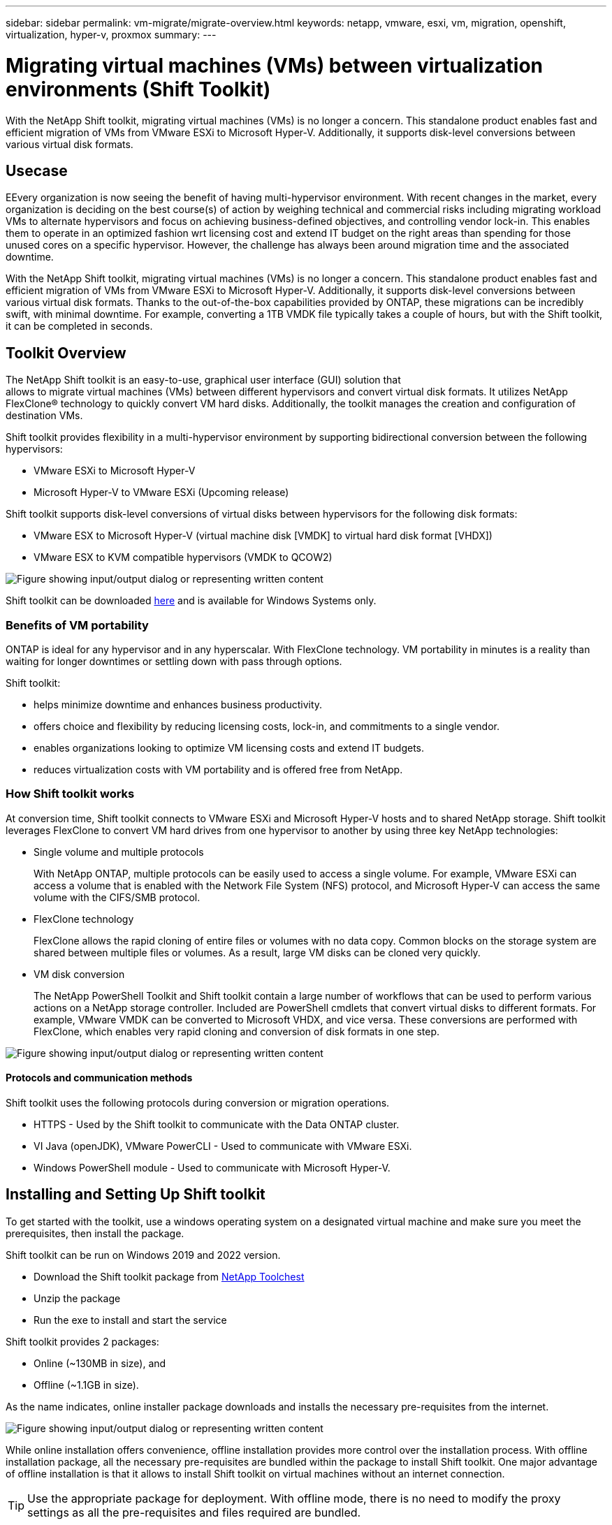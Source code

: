 ---
sidebar: sidebar
permalink: vm-migrate/migrate-overview.html
keywords: netapp, vmware, esxi, vm, migration, openshift, virtualization, hyper-v, proxmox
summary: 
---

= Migrating virtual machines (VMs) between virtualization environments (Shift Toolkit)
:hardbreaks:
:nofooter:
:icons: font
:linkattrs:
:imagesdir: ../media/

[.lead]
With the NetApp Shift toolkit, migrating virtual machines (VMs) is no longer a concern. This standalone product enables fast and efficient migration of VMs from VMware ESXi to Microsoft Hyper-V. Additionally, it supports disk-level conversions between various virtual disk formats.

== Usecase

EEvery organization is now seeing the benefit of having multi-hypervisor environment. With recent changes in the market, every organization is deciding on the best course(s) of action by weighing technical and commercial risks including migrating workload VMs to alternate hypervisors and focus on achieving business-defined objectives, and controlling vendor lock-in. This enables them to operate in an optimized fashion wrt licensing cost and extend IT budget on the right areas than spending for those unused cores on a specific hypervisor. However, the challenge has always been around migration time and the associated downtime. 

With the NetApp Shift toolkit, migrating virtual machines (VMs) is no longer a concern. This standalone product enables fast and efficient migration of VMs from VMware ESXi to Microsoft Hyper-V. Additionally, it supports disk-level conversions between various virtual disk formats. Thanks to the out-of-the-box capabilities provided by ONTAP, these migrations can be incredibly swift, with minimal downtime. For example, converting a 1TB VMDK file typically takes a couple of hours, but with the Shift toolkit, it can be completed in seconds.

== Toolkit Overview

The NetApp Shift toolkit is an easy-to-use, graphical user interface (GUI) solution that 
allows to migrate virtual machines (VMs) between different hypervisors and convert virtual disk formats. It utilizes NetApp FlexClone® technology to quickly convert VM hard disks. Additionally, the toolkit manages the creation and configuration of destination VMs.

Shift toolkit provides flexibility in a multi-hypervisor environment by supporting bidirectional conversion between the following hypervisors:

* VMware ESXi to Microsoft Hyper-V
* Microsoft Hyper-V to VMware ESXi (Upcoming release)

Shift toolkit supports disk-level conversions of virtual disks between hypervisors for the following disk formats:

* VMware ESX to Microsoft Hyper-V (virtual machine disk [VMDK] to virtual hard disk format [VHDX])
* VMware ESX to KVM compatible hypervisors (VMDK to QCOW2)

image:shift-toolkit-image1.png["Figure showing input/output dialog or representing written content"]

Shift toolkit can be downloaded link:https://mysupport.netapp.com/site/tools/tool-eula/netapp-shift-toolkit[here] and is available for Windows Systems only.

=== Benefits of VM portability

ONTAP is ideal for any hypervisor and in any hyperscalar. With FlexClone technology. VM portability in minutes is a reality than waiting for longer downtimes or settling down with pass through options.

Shift toolkit:

* helps minimize downtime and enhances business productivity.
* offers choice and flexibility by reducing licensing costs, lock-in, and commitments to a single vendor.
* enables organizations looking to optimize VM licensing costs and extend IT budgets.
* reduces virtualization costs with VM portability and is offered free from NetApp.

=== How Shift toolkit works

At conversion time, Shift toolkit connects to VMware ESXi and Microsoft Hyper-V hosts and to shared NetApp storage. Shift toolkit leverages FlexClone to convert VM hard drives from one hypervisor to another by using three key NetApp technologies:

* Single volume and multiple protocols
+
With NetApp ONTAP, multiple protocols can be easily used to access a single volume. For example, VMware ESXi can access a volume that is enabled with the Network File System (NFS) protocol, and Microsoft Hyper-V can access the same volume with the CIFS/SMB protocol.

* FlexClone technology
+
FlexClone allows the rapid cloning of entire files or volumes with no data copy. Common blocks on the storage system are shared between multiple files or volumes. As a result, large VM disks can be cloned very quickly.

* VM disk conversion
+
The NetApp PowerShell Toolkit and Shift toolkit contain a large number of workflows that can be used to perform various actions on a NetApp storage controller. Included are PowerShell cmdlets that convert virtual disks to different formats. For example, VMware VMDK can be converted to Microsoft VHDX, and vice versa. These conversions are performed with FlexClone, which enables very rapid cloning and conversion of disk formats in one step.

image:shift-toolkit-image2.png["Figure showing input/output dialog or representing written content"]

==== Protocols and communication methods

Shift toolkit uses the following protocols during conversion or migration operations.

* HTTPS - Used by the Shift toolkit to communicate with the Data ONTAP cluster. 
* VI Java (openJDK), VMware PowerCLI - Used to communicate with VMware ESXi.
* Windows PowerShell module - Used to communicate with Microsoft Hyper-V.

== Installing and Setting Up Shift toolkit

To get started with the toolkit, use a windows operating system on a designated virtual machine and make sure you meet the prerequisites, then install the package.

Shift toolkit can be run on Windows 2019 and 2022 version. 

* Download the Shift toolkit package from link:https://mysupport.netapp.com/site/tools/tool-eula/netapp-shift-toolkit[NetApp Toolchest]
* Unzip the package
* Run the exe to install and start the service

Shift toolkit provides 2 packages:

* Online (~130MB in size), and
* Offline (~1.1GB in size). 

As the name indicates, online installer package downloads and installs the necessary pre-requisites from the internet. 

image:shift-toolkit-image3.png["Figure showing input/output dialog or representing written content"]

While online installation offers convenience, offline installation provides more control over the installation process. With offline installation package, all the necessary pre-requisites are bundled within the package to install Shift toolkit. One major advantage of offline installation is that it allows to install Shift toolkit on virtual machines without an internet connection.

TIP: Use the appropriate package for deployment. With offline mode, there is no need to modify the proxy settings as all the pre-requisites and files required are bundled.

Shift toolkit can be installed on a virtual machine running VMware or Microsoft Hyper-V server as long as there is connectivity between source and target environments, and it is a best practice to install Shift toolkit on its own VM. This approach allows you to target different Microsoft Hyper-V servers or VMware ESXi servers with a single Shift toolkit server.

NOTE: Install Shift toolkit on a dedicated VM.

=== Pre-requisites:

==== Hardware requirements

Ensure that Shift server host meets minimum hardware requirements. 

Hardware Requirements:

* CPU: 4 vCPUs
* Memory: 8 GB minimum
* Disk Space: minimum 100 GB

NOTE: Must have 650 MB disk space available for installation.

==== Connectivity requirements

* Ensure the hypervisor and storage environment is configured so that Shift toolkit can interact properly with all components in the environment.
* Shift toolkit must be installed on a standalone Windows server (physical or virtual).
* The Shift server, Data ONTAP CIFS server and Hyper-V servers must be on the same Windows Active Directory domain.
* Multiple LIFs for CIFS and NFS are supported for use with Storage Virtual Machine when doing VM conversions. The Hyper-V server and ESXi hosts access the Storage Virtual Machine (SVM) at the IP addresses of these LIFs.
* For CIFS operations, the time settings for the Windows domain controller and the NetApp storage controller must be synchronized.

=== ONTAP Storage Configurations 
==== Create a New SVM (recommended)

Although Shift toolkit permits the use of an existing SVM, it is a NetApp best practice to create a new SVM. Move the VMs to be migrated or converted to a new designated NFS v3 datastore residing on a dedicated Data ONTAP Storage Virtual Machine (SVM) using Storage vMotion. This svmotion based migration is performed without any downtime for the VM. With this approach, the VMs that are designated to be migrated do not reside on the production SVM. Use the ONTAP CLI, NetApp PowerShell toolkit or System Manager to create the new SVM.

Follow the steps provided in this link:https://docs.netapp.com/us-en/ontap/networking/create_svms.html[link] to provision a new SVM allowing both NFS and SMB protocol.

NOTE: It is a good practice creating a new SVM to be sure that the SVM meets the Shift toolkit requirements without having to modify the production SVM in ways that might be disruptive.

NOTE: The new SVM should have both NFS and SMB protocol enabled. The volume provisioned should also have both NFS and SMB enabled.

==== Qtree requirements

A qtree should be created on the volume that will be used for hosting the VMs to be converted from VMware to Hyper-V so as to segregate and store the VHDX files or for the qcow2 or VHDX files that will be converted from VMDKs.

* For ESX to Hyper-V conversion, Shift toolkit places the converted VHDX’s on a qtree (with NTFS security style) within the same volume. 
* For ESX VMDK to QCOW2 conversions, a qtree with UNIX security style should be used. 

The Shift toolkit does not verify the security style of the qtrees. Therefore, it is important to create qtrees with the appropriate security style based on the target hypervisor and disk type.

NOTE: The destination path must be on the same volume of the source VM.

NOTE: Assign the correct security style to the qtree according to the target hypervisor type and disk format.

NOTE: If the converted qcow2 files are intended for use with OpenShift virtualization, there's an exception: these files can be placed directly on the volume without utilizing a qtree. To achieve this, employ Shift toolkit APIs to convert VMDK files to qcow2 format and place them directly within the volume.

Follow the steps provided in this link:https://docs.netapp.com/us-en/ontap/nfs-config/create-qtree-task.html[link] to create a qtree with the right security style.

image:shift-toolkit-image4.png["Figure showing input/output dialog or representing written content"]

==== CIFS Share requirements:

For Hyper-V migrations, create a share where the converted VM data will be stored. Make sure that the NFS share (used to store the VMs to be converted) and the destination share (used to store the converted VMs) reside on the same volume. Shift toolkit does not support spanning on multiple volumes.

Follow the steps provided in this link:https://docs.netapp.com/us-en/ontap/smb-config/create-share-task.html[link] to create the share with the appropriate properties. Ensure to select continuous availability property along with the other default ones.

image:shift-toolkit-image5.png["Figure showing input/output dialog or representing written content"]

image:shift-toolkit-image6.png["Figure showing input/output dialog or representing written content"]

NOTE: SMB 3.0 must be enabled, this is enabled by default.

NOTE: Ensure continuously available property is enabled.

NOTE: Export policies for SMB must be disabled on the storage virtual machine (SVM)

NOTE: The domain to which the CIFS server and Hyper-V servers belong must permit both Kerberos and NTLMv2 authentication.

NOTE: ONTAP creates the share with the Windows default share permission of Everyone / Full Control.

=== Supported operating systems

Ensure that a supported versions of Windows and Linux guest operating systems are used for conversion and that Shift toolkit supports the version of ONTAP.

*Supported VM guest operating systems*

The following versions of Windows are supported as guest operating systems for VM conversions:

* Windows 10
* Windows 11
* Windows Server 2016 
* Windows Server 2019
* Windows Server 2022
* Windows Server 2025

The following versions of Linux are supported as guest operating systems for VM conversions:

* CentOS Linux 7.x
* Red Hat Enterprise Linux 6.7 or later
* Red Hat Enterprise Linux 7.2 or later
* Red Hat Enterprise Linux 8.x
* Red Hat Enterprise Linux 9.x
* Ubuntu 2018
* Ubuntu 2022
* Ubuntu 2024
* Debian 10
* Debian 11
* Debian 12
* Suse 12
* Suse 15

NOTE: CentOS Linux/RedHat for Red Hat Enterprise Linux 5 is not supported.

NOTE: Windows Server 2008 is not supported, but the conversion process should work fine. Proceed at your own risk; however, we have received reports from customers who successfully used the Shift toolkit to convert Windows 2008 VMs. It's important to update the IP address after migration, as the PowerShell version used for automating IP assignment is not compatible with the older version running on Windows Server 2008.

*Supported versions of ONTAP*

Shift toolkit supports platforms that are running ONTAP 9.14.1 or later

*Supported versions of Hypervisors*

VMware: Shift toolkit is validated against vSphere 7.0.3 and later
Hyper-V: Shift toolkit is validated against Hyper-V role running on Windows Server 2019, Windows Server 2022 and Windows Server 2025

NOTE: In the current release, end to end virtual machine migration is supported with Hyper-V only. 

NOTE: In the current release, for KVM as the destination, VMDK to qcow2 conversion is the only supported workflow. Hence, if KVM is selected from the dropdown, hypervisor details are not required. The qcow2 disk can be used for provisioning virtual machine on KVM variants.

=== Installation

. Download link:https://mysupport.netapp.com/site/tools/tool-eula/netapp-shift-toolkit[Shift toolkit package] and unzip it.
+
image:shift-toolkit-image7.png["Figure showing input/output dialog or representing written content"]

. Initiate the Shift toolkit installation by double-clicking the downloaded .exe file. 
+
image:shift-toolkit-image8.png["Figure showing input/output dialog or representing written content"]
+
NOTE: All the prechecks are performed and if the minimum requirements are not met appropriate error or warning messages are displayed.

. The installer will begin the installation process. Select the appropriate location or use the default placement and click Next.
+
image:shift-toolkit-image9.png["Figure showing input/output dialog or representing written content"]

. The installer will prompt to select the IP address that will be used to access Shift toolkit UI.
+
image:shift-toolkit-image10.png["Figure showing input/output dialog or representing written content"]
+
NOTE: The setup process allows to select the right IP address using a dropdown option if the VM is assigned with multiple NICs.

. In this step, the installer shows all the required components that will be automatically downloaded and installed as part of the process.  The following are the mandatory components that needs to be installed for proper functioning of Shift toolkit - MongoDB, Windows PowerShell 7, NetApp ONTAP PowerShell Toolkit, Policy file editor, Credential Manage, VMware.PowerCLI package and Java OpenJDK which is all packed into the package. 
+
Click *Next*
+
image:shift-toolkit-image11.png["Figure showing input/output dialog or representing written content"]

. Review the JAVA OpenJDK GNU licensing information. Click Next.
+
image:shift-toolkit-image12.png["Figure showing input/output dialog or representing written content"]

. Keep the default for creating the desktop shortcut and click Next.
+
image:shift-toolkit-image13.png["Figure showing input/output dialog or representing written content"]

. Setup is now ready to proceed with install. Click Install.
+
image:shift-toolkit-image14.png["Figure showing input/output dialog or representing written content"]

. The installation starts and the process will download the required components and install them. Once done, click Finish.
+
image:shift-toolkit-image15.png["Figure showing input/output dialog or representing written content"]

NOTE: If the Shift toolkit VM does not have internet, the offline installer will perform the same steps but will install the components using the packages included in the executable.

image:shift-toolkit-image16.png["Figure showing input/output dialog or representing written content"]

NOTE: The installation can take 8-10mins.

=== Performing an upgrade

Download the link:https://mysupport.netapp.com/site/tools/tool-eula/netapp-shift-toolkit/download[upgrade package] starting with “update” and follow the below steps:

image:shift-toolkit-image17.png["Figure showing input/output dialog or representing written content"]

. Extract the files to a designated folder.
. After the extraction, stop NetApp Shift service.
. Copy all the files from the extracted folder to the install directory and overwrite the files when prompted. 
. Once done, run the update.bat using “Run as administrator” option and enter the Shift Toolkit VM IP when prompted. 
. This process will upgrade and start the Shift service.

=== Using the GUI 

==== Run Shift toolkit 

* Using the browser, access Shift toolkit UI by entering the "http://<IP address specified during installation>:3001"
+
NOTE: Use Google chrome or Internet explorer for best experience.

* Access the UI using default credentials as below:
+
Username: admin
+
Password: admin

NOTE: The admin credentials can be changed using “Change Password” option.

image:shift-toolkit-image18.png["Figure showing input/output dialog or representing written content"]

Accept the legal EULA by clicking on “Accept and Continue”.

image:shift-toolkit-image19.png["Figure showing input/output dialog or representing written content"]

==== Shift Toolkit Configuration

Once the storage and connectivity to both the source and destination hypervisors have been configured properly, begin configuring Shift toolkit to automate the migration or conversion of the virtual machine VMDK to appropriate format, leveraging the FlexClone functionality.

===== Add Sites

The first step is to discover and add the source vCenter and then the target Hyper-V details (both hypervisors and storage) to Shift toolkit. Open Shift toolkit in a supported browser and use the default username and password (admin/admin) and click on “Add Sites”. 

image:shift-toolkit-image20.png["Figure showing input/output dialog or representing written content"]

NOTE: Sites can also be added using Discover option.  

Add the following platforms:

*Source*

** Source Site Details
*** Site Name - Provide a name for the site
*** Hypervisor – Select VMware as the source (only option available during GA)
*** Site Location – Select the default option
*** Connector – Select the default selection

Once filled, click Continue.

image:shift-toolkit-image21.png["Figure showing input/output dialog or representing written content"]

** Source vCenter
*** Endpoint - Enter the IP address or FQDN of the vCenter server
*** Username - username to access the vCenter (in UPN format: `username@domain.com`)
*** vCenter Password – Password to access vCenter for performing inventory of the resources.
*** vCenter SSL Thumbprint (optional) 

Select “Accept Self signed certificate” and click Continue.

image:shift-toolkit-image22.png["Figure showing input/output dialog or representing written content"]

** ONTAP Storage system credentials

image:shift-toolkit-image23.png["Figure showing input/output dialog or representing written content"]

Once added, Shift toolkit will perform an automatic discovery and display the VMs along with the relevant metadata information.  Shift toolkit will automatically detect the networks and portgroups used by the VMs and will populate them. 

NOTE: If any modifications are made to the source site, ensure to run the discovery to fetch the latest information. This can be done by clicking  on 3 dots against the site name and click on “Discover Site”.

NOTE: The VM inventory is auto-refreshed every 24 hours.

image:shift-toolkit-image24.png["Figure showing input/output dialog or representing written content"]

To view the data for a specific vCenter, go to the dashboard, click on “View VM List” against the appropriate site name. The page will display the VM inventory along with the VM attributes.

Next step is to add the destination hypervisor. To add, click on “Add New Site” and select “Destination”.

*Destination*

image:shift-toolkit-image25.png["Figure showing input/output dialog or representing written content"]

** Destination Site Details
*** Site Name - Provide a name for the site
*** Hypervisor – Select Hyper-V or KVM as the target
*** Site Location – Select the default option
*** Connector – Select the default selection

Once filled, click Continue.

image:shift-toolkit-image26.png["Figure showing input/output dialog or representing written content"]

Based on the hypervisor selection, fill in the necessary details. 

** Destination Hyper-V details
*** Hyper-V Standalone or failover cluster manager IP address or FQDN
*** Username - username to access (in UPN format: `username@domain.com` or domain\administrator)
+
Password – Password to access Hyper-V host or FCI instance for performing inventory of the resources.
+
Select “Accept Self signed certificate” and click Continue.

image:shift-toolkit-image27.png["Figure showing input/output dialog or representing written content"]

Once done, Click Continue

NOTE: Shift toolkit does not communicate with System Center directly in the current release.

NOTE: The Hyper-V FCI and host discovery relies on DNS resolution. Ensure the hostnames should be resolvable from Shift toolkit VM. In case resolution fails, update the host file (C:\Windows\System32\drivers\etc\hosts) and retry the discovery operation. 

*ONTAP Storage system*

image:shift-toolkit-image28.png["Figure showing input/output dialog or representing written content"]

NOTE: The source and destination storage system should be the same as the disk format conversion happens at the volume level and within the same volume.

image:shift-toolkit-image29.png["Figure showing input/output dialog or representing written content"]

Next step is to group the required VMs into their migration groups as resource groups.

==== Resource Groupings

Once the platforms have been added, group the VMs you want to migrate or convert into resource groups.  Shift toolkit resource groups allow you to group set of dependent VMs into logical groups that contain their boot orders and boot delays.

NOTE: Ensure the Qtrees are provisioned (as mentioned in the pre-requisite section) before creating the resource groups. 

To start creating resource groups, click on the “Create New Resource Group” menu item.

. Access Resource groups, click on “Create New Resource Group”.
+
image:shift-toolkit-image30.png["Figure showing input/output dialog or representing written content"]

. On the “New resource group”, select the Source site from the dropdown and click “Create”
. Provide Resource Group Details and select the workflow. The workflow provides two options 
.. Clone based Migration – performs end to end migration of the VM from source hypervisor to destination hypervisor. 
.. Clone based Conversion – Performs conversion of the disk format to the selected hypervisor type. 
+
image:shift-toolkit-image31.png["Figure showing input/output dialog or representing written content"]

. Click on “Continue”
. Select appropriate VMs using the search option. The default filter option is “Datastore”.
+
NOTE: Move the VMs to convert or migrate to a designated datastore on a newly created ONTAP SVM before conversion. This helps isolating the production NFS datastore and the designated datastore can be used for staging the virtual machines.
+
image:shift-toolkit-image32.png["Figure showing input/output dialog or representing written content"]
+ 
NOTE: The datastore dropdown in this context will only show NFSv3 datastores. NFSv4 datastores will not be displayed.
+
image:shift-toolkit-image33.png["Figure showing input/output dialog or representing written content"]

. Update the migration details by selecting “Destination Site”, Destination Hyper-V entry” and Datastore to Qtree mapping. 
+
image:shift-toolkit-image34.png["Figure showing input/output dialog or representing written content"]
+
NOTE: Make sure that the destination path (where the converted VMs are stored) is set to a qtree when converting VMs from ESX to Hyper-V. Set the destination path to the appropriate qtree.
+
NOTE: Multiple qtrees can be created and used for storing the converted VM disks accordingly.

. Select the Boot Order and Boot delay (secs) for all the selected VMs. Set the order of power on sequence by selecting each virtual machine and setting up the priority for it. 3 is the default value for all virtual machines.
+
Options are as follows: 
+
1 – The first virtual machine to power on
3 – Default
5 – The last virtual machine to power on
+
image:shift-toolkit-image35.png["Figure showing input/output dialog or representing written content"]

. Click on “Create Resource Group”.
+
image:shift-toolkit-image36.png["Figure showing input/output dialog or representing written content"]
+
NOTE: In the event of the need to modify the resource group so as to add or remove virtual machines, use this option  against the resource group name and select “Edit Resource Group”.

===== Blueprints

To migrate or convert virtual machines, a plan is necessary. Select the source and destination hypervisor platforms from the drop down and pick the resource groups to be included in this blueprint, along with the grouping of how applications should be powered on (i.e. domain controllers, then tier-1, then tier-2, etc). These are often called as migration plans as well. To define the blueprint, navigate to the “Blueprints” tab and click on “Create New Blueprint”. 

To start creating blueprint, click on the “Create New Blueprint”.

. Access Blueprints, click on “Create New Blueprint”.
+
image:shift-toolkit-image37.png["Figure showing input/output dialog or representing written content"]

. On the “New Blueprint”, provide a name for plan and add necessary host mappings by selecting Source Site > associated vCenter, Destination Site and the associated Hyper-V hypervisor.  
. Once mappings are done, select the cluster and host mapping.
+
image:shift-toolkit-image38.png["Figure showing input/output dialog or representing written content"]

. Select Resource Group Details and click on “Continue”
+
image:shift-toolkit-image39.png["Figure showing input/output dialog or representing written content"]

. Set Execution Order for Resource Group. This option enables to select the sequence of operations when multiple resource groups exist. 
. Once done, select Network Mapping to the appropriate virtual switch.  The virtual switches should already be provisioned within Hyper-V.
+
image:shift-toolkit-image40.png["Figure showing input/output dialog or representing written content"]
+
NOTE: On Hyper-V side, the virtual switch type “External” is the only supported option for network selection. 
+
NOTE: For test migration, “Do no configure Network” is the default selection and Shift toolkit does not perform IP address assignment. Once the disk is converted and virtual machine is bought on Hyper-V side, manually assign the bubble network switches to avoid any colliding with production network.
+
image:shift-toolkit-image41.png["Figure showing input/output dialog or representing written content"]

. Based on the selection of VMs, storage mappings will be automatically selected.
+
NOTE: Make sure the qtree is provisioned beforehand and the necessary permissions are assigned so the virtual machine can be created and powered ON from SMB share.

. Under VM details, provide service account and valid user credentials for each OS type. This is used to connect to the virtual machine to create and run certain scripts that are necessary for removing VMware tools and backing up IP configuration details.
.. For Windows based OS, it is recommended to use a user with local administrator privileges. Domain credential can also be used, however ensure there is a user profile existing on the VM before conversion, otherwise domain credentials won’t work as it would look for domain authentication when there is no network connected. 
.. In case of Linux distro-based guest VMs, provide a user that can execute sudo commands without password meaning the user should be part of the sudoers list or added as a new configuration file to the /etc/sudoers.d/ folder.
+
image:shift-toolkit-image42.png["Figure showing input/output dialog or representing written content"]

. Again under VM details, select the relevant IP config option. By default, “Do not configure” is selected. 
.. To migrate VMs with the same IPs from the source system, select “Retain IP”. 
.. To migrate VMs using static IPs in the source system and to assign DHCP on the target VMs, then select “DHCP”.
+
Make sure the following requirements are met for this functionality to work:
+
* Ensure the VMs are powered on during the prepareVM phase and up to the scheduled migration time.
* For VMware VMs, ensure that VMware Tools are installed.
* Ensure the preparation script is run on the source VM by an account with administrator privileges on windows OS and with sudo privileges with no password option on Linux based distro OS to create cron jobs.

. The next step is VM configuration. 
.. Optionally resize the VMs CPU/RAM parameters which can be very helpful for resizing purposes. 
.. Boot Order override: Also modify the Boot Order and Boot delay (secs) for all the selected VMs across the resource groups. This is an additional option to modify the boot order if any changes required from what was selected during Resource group boot order selection. By default, the boot order selected during resource group selection is used, however any modifications can be done at this stage. 
.. Power ON: Uncheck this option if workflow should not power ON the virtual machine. Default option is ON meaning the VM will be powered ON.
.. Remove VMware tools: Shift toolkit removes VMware tools after the conversion. This option is selected by default. This is an be unselected if the plan is to execute customer’s own customized scripts.
.. Generation: Shift toolkit uses the following rule of thumb and defaults to the appropriate one- Gen1 > BIOS and Gen2 > EFI. No selection is possible for this option.
.. Retain MAC: The MAC address of the respective VMs can be retained to overcome licensing challenges for those applications relying on MAC. 
.. Service Account override: This option allows to specify a separate service account if the global one cannot be used.
+
image:shift-toolkit-image43.png["Figure showing input/output dialog or representing written content"]

. Click “Continue”.
. In the next step, schedule the migration by selecting the checkbox to set the date and time. Make sure all the virtual machines (VMs) are prepared and powered off before the scheduled date. Once done, click on “Create Blueprint”.
+
image:shift-toolkit-image44.png["Figure showing input/output dialog or representing written content"]
+
NOTE: While scheduling, choose a date that is at least 30 minutes ahead of the current Shift VM time. This is to ensure the workflow gets enough time to prepare the VMs within the resource group.

. Once the blueprint is created, a prepareVM job is initiated and it automatically runs scripts on the source VMs to prepare them for migration
+
image:shift-toolkit-image45.png["Figure showing input/output dialog or representing written content"]
+
This job runs a script using invoke-VMScript method to copy the necessary scripts for removing VMware tools and backing up network configuration details, including IP address, routes, and DNS information, which will be used to maintain the same settings on the target VM. 
+
* For Windows-based operating systems, the default location where the preparation scripts are stored is the “C:\NetApp”  folder. 
+
image:shift-toolkit-image46.png["Figure showing input/output dialog or representing written content"]
+
* For Linux-based VMs, the default location where the preparation scripts are stored is /NetApp and the /opt directory.
+
image:shift-toolkit-image47.png["Figure showing input/output dialog or representing written content"]
+
NOTE: For a Linux source VM running CentOS or Red Hat, Shift toolkit is intelligent to automatically install the necessary Hyper-V drivers. These drivers must be present in the source VM before the disk conversion to ensure the VM can boot successfully after the conversion.
+
NOTE: For detailed information, refer to link:https://access.redhat.com/solutions/3465011[System stuck in dracut after the migration of a RHEL VM to hyper-v].
+
Once the prepareVM job completes successfully (as shown in the screenshot below), the VMs are ready for migration, and the blueprint status will update to "Active."
+
image:shift-toolkit-image48.png["Figure showing input/output dialog or representing written content"]
+
image:shift-toolkit-image49.png["Figure showing input/output dialog or representing written content"]
+
Migration will now happen at the set time or can be started manually by clicking on Migrate option.

==== Migration

Once the blueprint is created, “Migrate” option can be exercised. During migrate option, shift toolkit performs a series of steps to convert the disk format and use the converted disk to create virtual machines on Hyper-V host as defined in the blueprint. 

The high-level steps performed are as follows:

Pre-requisite: The VMs must be turned OFF gracefully as per the planned maintenance time. downtime Power OFF VMs in the protection group – at source.

* Delete existing snapshots for all VMs in the blueprint 
* Trigger VM snapshots for Blueprint – at source
* Trigger volume snapshot before disk conversion
* Clone and convert VMDK to VHDx format for all VMs
* Power ON VMs in protection group – at target
* Register the networks on each VM
* Remove VMware tools and assign the IP addresses using trigger script or cron job depending on the OS type

===== Factors to consider

Before initiating the migration, make sure all the pre-requisites are met (which is covered in detail in this the pre-requisites section of this document). Here's a quick checklist for a recap:

* Ensure the Shift VM is part of the domain
* Ensure CIFS share is configured with appropriate permissions
* The qtree used for migration or conversion have the right security style
* As a quick test, try creating a VM using Hyper-V manager from any of the Hyper-V host within the cluster and place the VHDX on the CIFS share (referred in bullet – a). Try the same from Shift toolkit VM by adding Hyper-V management tools (either via “Programs and Features” or using “PowerShell” - add-windowsfeature rsat-hyper-v-tools)

NOTE: If there are failures, link:https://learn.microsoft.com/en-us/windows-server/virtualization/hyper-v/manage/remotely-manage-hyper-v-hosts[enable delegation using any authentication protocol].

===== Network Tips and Considerations

The following network considerations must be considered:

* Ensure that the static IP addresses are available and not assigned to another VM

For Windows VMs:

* The prepare script makes a copy of the network config details (IP address space, Gateway address, DNS servers) and trigger script (during the migration) will reapply the network settings, be it a single NIC or multiple NICs based on the blueprint mapping. 
* After migration, windows device manager may still display the old network adapter information from pre-migration. While this doesn't affect the new network adapter created post-migration and won't cause IP conflicts, the script doesn't currently delete this old registration, so it remains visible.

For Linux VMs:

* The prepare script makes a copy of the network config details (IP address space, routes, DNS servers, network device names) and depending on the Linux distro identify the networking type used and apply the IP settings. The network reassignment script is set a cron job using crontab and triggered on boot. For instance, the cronjob will execute the script (after the migration) on the instance to reapply the network settings, be it a single NIC or multiple NICs based on the blueprint mapping. 
* In certain scenarios, the converted Hyper-V VMs will have interface names like eth0 or eth1 instead of ens192 or 33 which was on the source side. In this case, the script will update the network config details to match the new interface names. If predictable names are in use (like modern systems) and the interface name is retained on the Hyper-V side, the script will skip the network side of it and only remove VMware tools and then reboot the VM. 
* Shift toolkit currently supports NetworkManager, Netplan and ifconfig mechanisms and retains the IP as specified in the blueprint.

===== Phases and Options 

Here are the key phases and options of the migration process.

. Prepare VM – Prepare the VMs for the migration, ensures that all prerequisites are thoroughly completed.
. Migrate - Once the preparation is complete, select and migrate VMware VMs to Hyper-V. After the migration is complete, verify that the VMs have booted successfully, and the data has migrated properly.
. Test Migrate - Test migration simulates the migration by converting the VMDK to VHDX and creating Hyper-V VM by using converted VHDX file residing on the SMB share. The test migration does not permit network mapping configuration; this task should typically be performed manually to a bubble network.

NOTE: The Shift toolkit does not alter the source VM, except for copying the scripts needed for VM preparation. This allows for a swift rollback in case of conversion failures.

To trigger Migrate workflow with the configuration specified in the Blueprint, click on Migrate.

image:shift-toolkit-image50.png["Figure showing input/output dialog or representing written content"]

Once initiated, the workflow activates, and the conversion process follows the outlined steps to register the VM. If the VMs within the blueprint are not powered off, the Shift toolkit will prompt for a graceful shutdown before proceeding.

image:shift-toolkit-image51.png["Figure showing input/output dialog or representing written content"]

NOTE: We recommend that no more than ten conversions be triggered parallelly from the same ESXi source to the same Hyper-V destination

image:shift-toolkit-image52.png["Figure showing input/output dialog or representing written content"]

The conversion of VMDK to VHDx happens in seconds which makes this approach the fastest of all the options that are available for an additional cost. This also helps to reduce VM downtime during migration.

image:shift-toolkit-image53.png["Figure showing input/output dialog or representing written content"]

Once the job is complete, the status of the blueprint changes to “migration Complete”.

image:shift-toolkit-image54.png["Figure showing input/output dialog or representing written content"]

With migration complete, it’s time to validate the VMs on Hyper-V side. Below screenshot shows the VMs running on the Hyper-V host that was specified during the blueprint creation.

image:shift-toolkit-image55.png["Figure showing input/output dialog or representing written content"]

NOTE: Shift toolkit uses cron job that executes on boot. There are no ssh connections or equivalent created for Linux based VMs once the VMs are bought on Hyper-V hosts.

image:shift-toolkit-image56.png["Figure showing input/output dialog or representing written content"]

NOTE: After migration and the windows VMs are powered ON, shift toolkit uses PowerShell direct to connect to these windows-based guest VMs. PowerShell direct allows connection to windows-based guest VMs regardless of their network configuration or remote management settings.

NOTE: After conversion, all the VM disks on Windows OS except for the OS disk will be offline. This is because the NewDiskPolicy parameter is set to offlineALL on VMware VMs by default. The issue is caused by the default Microsoft Windows SAN policy. This policy is designed to prevent the activation of LUNs when booting Windows Server if they are being accessed by multiple servers. This is done to avoid any potential data corruption issues. This can be handled by running a PowerShell command: Set-StorageSetting -NewDiskPolicy OnlineAll 

==== Conversion

The Clone based conversion option allows to simply convert the virtual disk between hypervisors for the following disk formats: 

* VMware ESX to Microsoft Hyper-V (VMDK to VHDX) 
* VMware ESX to Red Hat KVM (VMDK to QCOW2) 

The converted qcow2 files are compatible with any KVM hypervisors. For example, a qcow2 file can be utilized with RHEL-based KVM using virt-manager to create a VM, as well as with ubuntu KVM Rocky Linux based KVM and others. The same can be used with Oracle Linux virtualization manager with a tweak and with OpenShift virtualization after importing using NetApp Trident. The goal is to provide the disk (converted in secs to mins) which can then be integrated into existing automation scripts used by organizations to provision the VM and assign the network. This approach helps reduce overall migration times, with disk conversion handled by Shift toolkit APIs and the remaining script bringing up the VMs.

In future releases, Shift toolkit will support end-to-end migration from VMware to other compatible KVM hypervisors. However, with the current release, the conversion can be performed via the UI or APIs.

===== Convert to QCOW2 format

To convert the virtual disks to QCOW2 format with NetApp Shift toolkit, follow these high-level steps:

* Create a destination site type specifying KVM as the hypervisor.
+
NOTE: Hypervisor details are not required for KVM.
+
image:shift-toolkit-image57.png["Figure showing input/output dialog or representing written content"]

* Create a resource group with the VMs for which the disk conversion is required
+
image:shift-toolkit-image58.png["Figure showing input/output dialog or representing written content"]
+
image:shift-toolkit-image59.png["Figure showing input/output dialog or representing written content"]
+
image:shift-toolkit-image60.png["Figure showing input/output dialog or representing written content"]

* Create the blueprint to convert the virtual disk to QCOW2 format.
+
image:shift-toolkit-image61.png["Figure showing input/output dialog or representing written content"]
+
image:shift-toolkit-image62.png["Figure showing input/output dialog or representing written content"]
+
image:shift-toolkit-image63.png["Figure showing input/output dialog or representing written content"]

* Designate a slot using the scheduling option. If the conversion is to be performed on an ad-hoc basis, leave the scheduling option unchecked. 
+
image:shift-toolkit-image64.png["Figure showing input/output dialog or representing written content"]

* Once the blueprint is created, a prepareVM job is initiated and it automatically runs scripts on the source VMs to prepare them for conversion. 
+
image:shift-toolkit-image65.png["Figure showing input/output dialog or representing written content"]

* Once the prepareVM job completes successfully (as shown in the screenshot below), the VM disks associated with the VMs are ready for conversion, and the blueprint status will update to "Active."
* Click "Convert" after scheduling the required downtime for the VMs.
+
image:shift-toolkit-image66.png["Figure showing input/output dialog or representing written content"]

* The convert operation uses a point-in-time snapshot. Power off the VM if needed and then retrigger the operation.
+
image:shift-toolkit-image67.png["Figure showing input/output dialog or representing written content"]

•	The convert operation executes each operation against the VM and respective disk to generate the appropriate format.
+
image:shift-toolkit-image68.png["Figure showing input/output dialog or representing written content"]

* Use the converted disk by manually creating the VM and attaching the disk to it.
+
image:shift-toolkit-image69.png["Figure showing input/output dialog or representing written content"]

NOTE: The Shift toolkit supports disk conversions only for the qcow2 format. It doesn't support VM creation or registration. To use the converted disk, manually create the VM and attach the disk. 

===== Convert to VHDX format

To convert the virtual disks to VHDX format with NetApp Shift toolkit, follow these high-level steps:

* Create a destination site type specifying Hyper-V as the hypervisor.
* Create a resource group with the VMs for which the disk conversion is required
+
image:shift-toolkit-image70.png["Figure showing input/output dialog or representing written content"]
+
image:shift-toolkit-image71.png["Figure showing input/output dialog or representing written content"]

* Create the blueprint to convert the virtual disk to VHDX format. Once the blueprint is created, the preparation jobs will be automatically initiated. 
+
image:shift-toolkit-image72.png["Figure showing input/output dialog or representing written content"]

* Choose "Convert" once the required downtime for the VMs has been scheduled.
+
image:shift-toolkit-image73.png["Figure showing input/output dialog or representing written content"]

* The convert operation executes each operation against the VM and respective disk to generate the appropriate VHDX format.
+
image:shift-toolkit-image74.png["Figure showing input/output dialog or representing written content"]

* Use the converted disk by manually creating the VM and attaching the disk to it.
+
image:shift-toolkit-image75.png["Figure showing input/output dialog or representing written content"]

NOTE: To use the converted VHDX disk in a VM, the VM must be created manually via Hyper-V manager or PowerShell commands, and the disk must be attached to it. Along with this, network should also be mapped manually.

==== Monitoring and Dashboard

Monitor the status of the jobs using Job Monitoring.

image:shift-toolkit-image76.png["Figure showing input/output dialog or representing written content"]

With the intuitive UI, confidently evaluate the status of migration, conversion and blueprints. This enables administrators to swiftly identify successful, failed, or partially failed plans along with the number of VMs migrated or converted.

image:shift-toolkit-image77.png["Figure showing input/output dialog or representing written content"]

==== Advanced Settings

Shift toolkit provides advanced settings that provides which can be accessed by Clicking the Settings icon in the top toolbar.

image:shift-toolkit-image78.png["Figure showing input/output dialog or representing written content"]

===== CredSSP

Shift leverages Credential Security Service Provider (CredSSP) to manage the credentials transfer. During the conversion process, the Shift server runs a number of scripts on the guest OS of the VM being converted. The credentials to run these scripts are passed via a "double-hop" from the Shift server to the guest OS through the Hyper-V server.

image:shift-toolkit-image79.png["Figure showing input/output dialog or representing written content"]

*Configuring the Shift server as a CredSSP client:*

The "Advanced Settings" wizard automatically configures the Shift server as a CredSSP client. Doing so enables the Shift server to delegate credentials to the Hyper-V servers. 

*What happens behind the scenes:*

The Shift toolkit executes a series of commands to configure itself as a client, enabling it to manage Hyper-V hosts. This process involves setting up necessary configurations.

* Runs these commands:
** Set-Item WSMan:\localhost\Client\TrustedHosts -Value "fqdn-of-hyper-v-host"
** Enable-WSManCredSSP -Role client -DelegateComputer "fqdn-of-hyper-v-host"
* Configures the following group policy:
** Computer Configuration > Administrative Templates > System > Credentials Delegation > Allow delegating fresh credentials with NTLM-only server authentication 

Select Enable and add wsman/fqdn-of-hyper-v-host.

*Configuring the Hyper-V server as a CredSSP server*

Use the Enable-WSManCredSSP cmdlet on Hyper-V server to configure the Hyper-V server as a CredSSP server, which enables the Hyper-V server to receive credentials from the Shift server.

On the Hyper-V host where the virtual machines will be provisioned by Shift toolkit server, open a Windows PowerShell session as Administrator and run the following commands:

. Enable-PSRemoting
. Enable-WSManCredSSP -Role server

===== Swagger

The swagger page in the Advanced setting allows interaction with available APIs. The resources available through the Shift toolkit REST API are organized in categories, as displayed on the swagger API documentation page. A brief description of each of the resources with the base resource paths is presented below, along with additional usage considerations where appropriate.

image:shift-toolkit-image80.png["Figure showing input/output dialog or representing written content"]

*Session*

You can use this API to log into the Shift toolkit Server. This API returns a user authorization token that is used to authenticate subsequent requests.

* Start a session
* Validate a session
* Get all session ID
* End a session

*Connector*

* Add a connector
* Get details of all connectors
* Update the connector details by ID
* Get connector details by ID

*Tenant*

Use APIs to perform Add and Get operations

* Add tenant
* Get all tenant

*User*

Use APIs to perform Add, get, change and accept operations

* Add User
* Get all user
* Change password of the user
* Accept EULA

*CredSSP*

Use APIs to perform enable and get operations

* Enable credssp
* Get status of credssp

*Site*

Use APIs to perform get, add, delete and update operations

* Get count of site
* Get all site details
* Add a site
* Get site detail by ID
* Delete a site by ID
* Add virtual environment to a site
* Add storage environment to a site
* Get virtual environment detail for a site
* Update virtual environment detail for a site
* Delete virtual environment detail for a site
* Get storage environment detail for a site
* Update storage environment detail for a site
* Delete storage environment detail for a site

*Discovery*

Use APIs to perform discover and get operations

* Discover source site
* Get all discovery requests for source site
* Discover target site
* Get all discovery requests for target site
* Get discovery steps for source site by Id
* Get discovery steps for target site by Id

*VM*

Use APIs to perform get operations

* Get VMs for a site and virtual environment in source
* Get unprotected VMs for a site and virtual environment
* Get VM count
* Get protected VM count

*Resource*

Use APIs to perform get operations

* Get resource details for a site and virtual environment
* Get source site resources count 
  
*Resource Group*

Use APIs to perform add, update and get operations

* Get protection group count
* Get all protection group details
* Add a protection group
* Get a protection group details by Id
* Delete a protection group by Id
* Update protection group details by Id
* Get VMs of a protection group by Id
* Get Blueprints containing the protection group

*Blueprint*

Use APIs to perform add, update and get operations

* Get Blueprint Count
* Get all Blueprint details
* Add a Blueprint
* Get blueprint details by Id
* Delete blueprint by Id
* Update blueprint details for Id
* Get VMs of a blueprint
* Get power status of VMs present in the blueprint
* Get blueprint Count
* Get all blueprint details

*Compliance*

Use APIs to perform add and get operations

* Get compliance check result for a blueprint
* Get compliance check final status for a blueprint
* Add on demand new compliance check for a blueprint

*Execution*

Use APIs to perform get operations

* Get all execution details
* Get details of execution in progress
* Get execution count
* Get count of executions in progress
* Get steps for execution Id

*Recovery*

Use APIs to perform add and get operations

* Add new execution request for a Blueprint
* Add retry request of execution for a Blueprint
* Get execution statuses of all Blueprints
* Get execution status for Blueprint ID

*Script Block*

Use APIs to perform get and update operations

* Get all scripts metadata
* Get script metadata by Id
* Get all refresh metadata
* Execute script

===== Script block

The script block within in Shift toolkit provides sample code that help automate, integrate and develop features via internal and external APIs available. On the Code Samples section in the script block, browse and download samples written by Shift toolkit Automation team and by the community members. Use the samples to get started with automation, management or integration tasks.

image:shift-toolkit-image81.png["Figure showing input/output dialog or representing written content"]

Here is an example of a sample powershell script which can be used to delete a specific job within Shift UI. The capability is not exposed via workflow, however the same can accomplished via the script block. The same script is also available as a bat script that can executed easily by downloading and calling the same.

image:shift-toolkit-image82.png["Figure showing input/output dialog or representing written content"]

The objective here is to provide sample scripts to perform day 0 and day N operations for specific hypervisors using the Shift toolkit APIs and the respective hypervisor published APIs. 

==== SAN Environments

As a key requirements of Shift toolkit, the VMs to be converted must reside in a NAS environment (NFS for ESX). If the VMs reside in a SAN environment (iSCSI, FC, FCoE, NVMeFC), then they must be migrated to a NAS environment before conversion.

image:shift-toolkit-image83.png["Figure showing input/output dialog or representing written content"]

The approach above depicts a typical SAN environment in which VMs are stored in a SAN datastore. The VMs to be converted from ESX to Hyper-V along with their disks are first migrated to an NFS data-store with VMware vSphere Storage vMotion. Shift toolkit uses FlexClone to convert the VMs from ESX to Hyper-V. The converted VMs (along with their disks) reside on a CIFS share. The converted VMs (along with their disks) are migrated back to the SAN enabled CSV with Hyper-V Storage Live Migration.

NOTE: The live VM migration might fail if nodes have different process capability sets. This can be handled by setting “Migrate to a physical computer with a different processor”. This script is available under script block.

== Conclusion

NetApp Shift toolkit helps an administrator to rapidly and seamlessly convert VMs from VMware to Hyper-V. It can also convert just the virtual disks between the different hypervisors. Therefore, Shift toolkit saves you several hours of effort each time that you want to move workloads from one hypervisor to the other. Organizations can now host multi-hypervisor environments without having to worry about whether workloads are tied down to a single hypervisor. This capability increases flexibility and reduces licensing costs, lock-in, and commitments to a single vendor. 

== Next Steps

Unlock the potential with Data ONTAP by downloading Shift toolkit package and start migrating or converting the virtual machines or the disk files to simplify and streamline migrations.

To learn more about this process, feel free to follow the detailed walkthrough: 

video::dc0d9627-0399-45d9-a843-b1d8010fff80[panopto, title="Shift Toolkit walkthrough", width=360]

== Troubleshooting and Known Issues

. Trigger script for setting IP address and removal VMware tools fails for Windows VM with the following error: The credential is invalid
+
[listing]
----
Error message:

Enter-PSSession : The credential is invalid.

Potential causes:

The guest credentials couldn't be validated 

a. The supplied credentials were incorrect
b. There are no user accounts in the guest 
----

. Windows virtual machine encounters BSOD errors
+
*NOTE:* This is not a Shift toolkit problem, however environment related.
+
[listing]
----
Error message:

Bluescreen error during initial boot after migration.

Potential cause:

Local group policy setup to block the installation of applications including new drivers for Microsoft Hyper-V. 

a. Update the policy to allow installation of drivers.
----

. No datastores listed while trying to create a resource group
+
[listing]
----
Error message:

Mount paths are empty while getting volumes for mountpaths for site.

Potential causes:

The NFS volume used as a datastore is using v4.1 

a. Shift toolkit filters out NFS v3 datastores during the resource group creation. NFS 4.1 or 4.2 is not supported in the current release.
----

. Unable to access Shift toolkit UI after enabling SSL.
+
[listing]
----
Error message:

Login failed, Network error

Potential causes:

MongoDB service not running
Using Firefox browser to access Shift UI 

a. Ensure Mongo service is running
b. Use Google Chrome or IE to access Shift UI.
----

== Appendix

=== Custom ONTAP role for Shift toolkit

Create an ONTAP role with minimum privileges so that there is no need to use the ONTAP admin role to perform operations in Shift toolkit. These minimum roles are required at the SVM level on the ONTAP Storage Side.

NOTE: vsadmin can also be used.

image:shift-toolkit-image84.png["Figure showing input/output dialog or representing written content"]

Use ONTAP System Manager to create the role.

Perform the following steps in ONTAP System Manager:

*Create a custom role:*

* To create a custom role at the SVM level, select Storage > Storage VMs > required SVM> Settings > Users and Roles.
* Select the arrow icon (→) next to Users and Roles.
* Select +Add under Roles.
* Define the rules for the role and click Save.

*Map the role to the Shift toolkit user:*

Perform the following steps on the Users and Roles page:

* Select Add icon + under Users.
* Select the required username and select the role created in the previous step in the drop-down menu for Role.
* Click Save.

Once done, use the above created user while configuring the source and destination sites within Shift toolkit UI.

=== Minimum permissions role required on VMware

To migrate virtual machines from VMware vSphere using Shift toolkit, create a RBAC user with the below mentioned privileges using  Administration > Access Control > Roles. 

image:shift-toolkit-image85.png["Figure showing input/output dialog or representing written content"]
